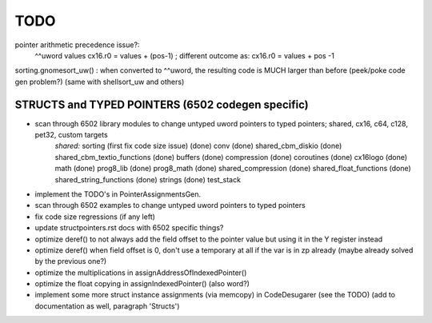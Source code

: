TODO
====

pointer arithmetic precedence issue?:
    ^^uword values
    cx16.r0 = values + (pos-1)      ; different outcome as:
    cx16.r0 = values + pos -1

sorting.gnomesort_uw()   : when converted to ^^uword, the resulting code is MUCH larger than before  (peek/poke code gen problem?)
(same with shellsort_uw and others)


STRUCTS and TYPED POINTERS (6502 codegen specific)
--------------------------------------------------

- scan through 6502 library modules to change untyped uword pointers to typed pointers;  shared, cx16, c64, c128, pet32, custom targets
    *shared:*
    sorting    (first fix code size issue)
    (done) conv
    (done) shared_cbm_diskio
    (done) shared_cbm_textio_functions
    (done) buffers
    (done) compression
    (done) coroutines
    (done) cx16logo
    (done) math
    (done) prog8_lib
    (done) prog8_math
    (done) shared_compression
    (done) shared_float_functions
    (done) shared_string_functions
    (done) strings
    (done) test_stack

- implement the TODO's in PointerAssignmentsGen.
- scan through 6502 examples to change untyped uword pointers to typed pointers
- fix code size regressions (if any left)
- update structpointers.rst docs with 6502 specific things?
- optimize deref()  to not always add the field offset to the pointer value but using it in the Y register instead
- optimize deref()  when field offset is 0, don't use a temporary at all if the var is in zp already   (maybe already solved by the previous one?)
- optimize the multiplications in assignAddressOfIndexedPointer()
- optimize the float copying in assignIndexedPointer() (also word?)
- implement some more struct instance assignments (via memcopy) in CodeDesugarer (see the TODO) (add to documentation as well, paragraph 'Structs')
